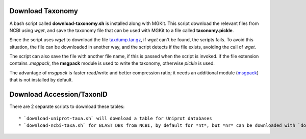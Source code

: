 .. _download-taxonomy:

Download Taxonomy
=================

A bash script called **download-taxonomy.sh** is installed along with MGKit. This script download the relevant files from NCBI using *wget*, and save the taxonomy file that can be used with MGKit to a file called **taxonomy.pickle**.

Since the script uses *wget* to download the file `taxdump.tar.gz <ftp://ftp.ncbi.nlm.nih.gov/pub/taxonomy/taxdump.tar.gz>`_, if *wget* can't be found, the scripts fails. To avoid this situation, the file can be downloaded in another way, and the script detects if the file exists, avoiding the call of *wget*.

The script can also save the file with another file name, if this is passed when the script is invoked. if the file extension contains *.msgpack*, the **msgpack** module is used to write the taxonomy, otherwise *pickle* is used.

The advantage of *msgpack* is faster read/write and better compression ratio; it needs an additional module (`msgpack <https://github.com/msgpack/msgpack-python>`_) that is not installed by default.

Download Accession/TaxonID
==========================

There are 2 separate scripts to download these tables::

    * `download-uniprot-taxa.sh` will download a table for Uniprot databases
    * `download-ncbi-taxa.sh` for BLAST DBs from NCBI, by default for *nt*, but *nr* can be downloaded with `download-ncbi-taxa.sh prot`
